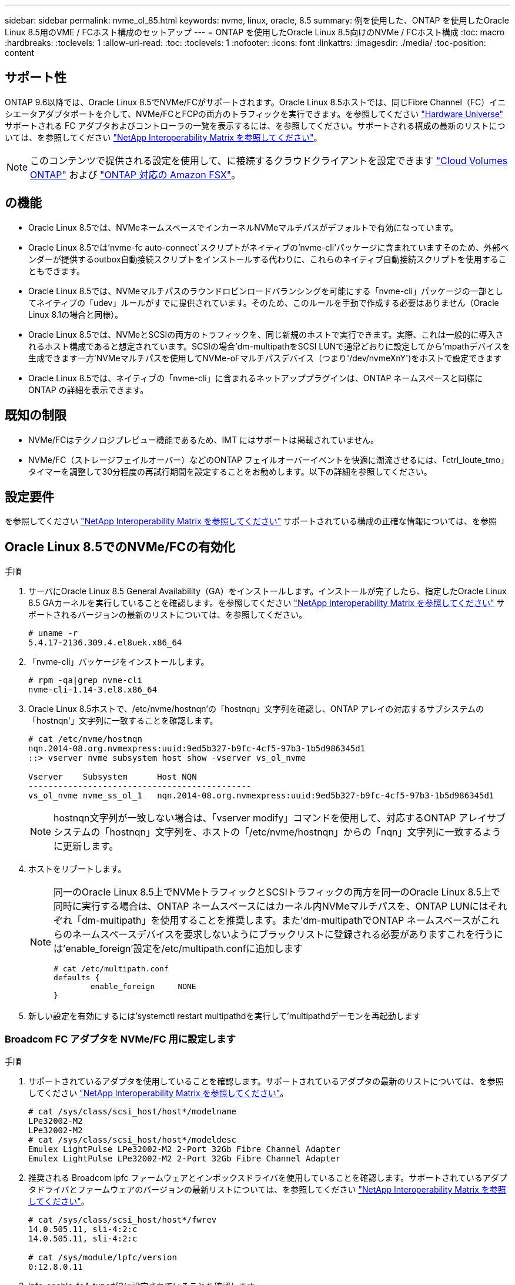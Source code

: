 ---
sidebar: sidebar 
permalink: nvme_ol_85.html 
keywords: nvme, linux, oracle, 8.5 
summary: 例を使用した、ONTAP を使用したOracle Linux 8.5用のVME / FCホスト構成のセットアップ 
---
= ONTAP を使用したOracle Linux 8.5向けのNVMe / FCホスト構成
:toc: macro
:hardbreaks:
:toclevels: 1
:allow-uri-read: 
:toc: 
:toclevels: 1
:nofooter: 
:icons: font
:linkattrs: 
:imagesdir: ./media/
:toc-position: content




== サポート性

ONTAP 9.6以降では、Oracle Linux 8.5でNVMe/FCがサポートされます。Oracle Linux 8.5ホストでは、同じFibre Channel（FC）イニシエータアダプタポートを介して、NVMe/FCとFCPの両方のトラフィックを実行できます。を参照してください link:https://hwu.netapp.com/["Hardware Universe"^] サポートされる FC アダプタおよびコントローラの一覧を表示するには、を参照してください。サポートされる構成の最新のリストについては、を参照してください link:https://mysupport.netapp.com/matrix/["NetApp Interoperability Matrix を参照してください"^]。


NOTE: このコンテンツで提供される設定を使用して、に接続するクラウドクライアントを設定できます link:https://docs.netapp.com/us-en/cloud-manager-cloud-volumes-ontap/index.html["Cloud Volumes ONTAP"^] および link:https://docs.netapp.com/us-en/cloud-manager-fsx-ontap/index.html["ONTAP 対応の Amazon FSX"^]。



== の機能

* Oracle Linux 8.5では、NVMeネームスペースでインカーネルNVMeマルチパスがデフォルトで有効になっています。
* Oracle Linux 8.5では'nvme-fc auto-connect`スクリプトがネイティブの'nvme-cli'パッケージに含まれていますそのため、外部ベンダーが提供するoutbox自動接続スクリプトをインストールする代わりに、これらのネイティブ自動接続スクリプトを使用することもできます。
* Oracle Linux 8.5では、NVMeマルチパスのラウンドロビンロードバランシングを可能にする「nvme-cli」パッケージの一部としてネイティブの「udev」ルールがすでに提供されています。そのため、このルールを手動で作成する必要はありません（Oracle Linux 8.1の場合と同様）。
* Oracle Linux 8.5では、NVMeとSCSIの両方のトラフィックを、同じ新規のホストで実行できます。実際、これは一般的に導入されるホスト構成であると想定されています。SCSIの場合'dm-multipathをSCSI LUNで通常どおりに設定してから'mpathデバイスを生成できます一方'NVMeマルチパスを使用してNVMe-oFマルチパスデバイス（つまり'/dev/nvmeXnY')をホストで設定できます
* Oracle Linux 8.5では、ネイティブの「nvme-cli」に含まれるネットアッププラグインは、ONTAP ネームスペースと同様にONTAP の詳細を表示できます。




== 既知の制限

* NVMe/FCはテクノロジプレビュー機能であるため、IMT にはサポートは掲載されていません。
* NVMe/FC（ストレージフェイルオーバー）などのONTAP フェイルオーバーイベントを快適に潮流させるには、「ctrl_loute_tmo」タイマーを調整して30分程度の再試行期間を設定することをお勧めします。以下の詳細を参照してください。




== 設定要件

を参照してください link:https://mysupport.netapp.com/matrix/["NetApp Interoperability Matrix を参照してください"^] サポートされている構成の正確な情報については、を参照



== Oracle Linux 8.5でのNVMe/FCの有効化

.手順
. サーバにOracle Linux 8.5 General Availability（GA）をインストールします。インストールが完了したら、指定したOracle Linux 8.5 GAカーネルを実行していることを確認します。を参照してください link:https://mysupport.netapp.com/matrix/["NetApp Interoperability Matrix を参照してください"^] サポートされるバージョンの最新のリストについては、を参照してください。
+
[listing]
----
# uname -r
5.4.17-2136.309.4.el8uek.x86_64
----
. 「nvme-cli」パッケージをインストールします。
+
[listing]
----
# rpm -qa|grep nvme-cli
nvme-cli-1.14-3.el8.x86_64
----
. Oracle Linux 8.5ホストで、/etc/nvme/hostnqn'の「hostnqn」文字列を確認し、ONTAP アレイの対応するサブシステムの「hostnqn'」文字列に一致することを確認します。
+
[listing]
----
# cat /etc/nvme/hostnqn
nqn.2014-08.org.nvmexpress:uuid:9ed5b327-b9fc-4cf5-97b3-1b5d986345d1
::> vserver nvme subsystem host show -vserver vs_ol_nvme

Vserver    Subsystem      Host NQN
---------------------------------------------
vs_ol_nvme nvme_ss_ol_1   nqn.2014-08.org.nvmexpress:uuid:9ed5b327-b9fc-4cf5-97b3-1b5d986345d1
----
+

NOTE: hostnqn文字列が一致しない場合は、「vserver modify」コマンドを使用して、対応するONTAP アレイサブシステムの「hostnqn」文字列を、ホストの「/etc/nvme/hostnqn」からの「nqn」文字列に一致するように更新します。

. ホストをリブートします。
+
[NOTE]
====
同一のOracle Linux 8.5上でNVMeトラフィックとSCSIトラフィックの両方を同一のOracle Linux 8.5上で同時に実行する場合は、ONTAP ネームスペースにはカーネル内NVMeマルチパスを、ONTAP LUNにはそれぞれ「dm-multipath」を使用することを推奨します。また'dm-multipathでONTAP ネームスペースがこれらのネームスペースデバイスを要求しないようにブラックリストに登録される必要がありますこれを行うには'enable_foreign'設定を/etc/multipath.confに追加します

[listing]
----
# cat /etc/multipath.conf
defaults {
        enable_foreign     NONE
}
----
====
. 新しい設定を有効にするには'systemctl restart multipathdを実行して'multipathdデーモンを再起動します




=== Broadcom FC アダプタを NVMe/FC 用に設定します

.手順
. サポートされているアダプタを使用していることを確認します。サポートされているアダプタの最新のリストについては、を参照してください link:https://mysupport.netapp.com/matrix/["NetApp Interoperability Matrix を参照してください"^]。
+
[listing]
----
# cat /sys/class/scsi_host/host*/modelname
LPe32002-M2
LPe32002-M2
# cat /sys/class/scsi_host/host*/modeldesc
Emulex LightPulse LPe32002-M2 2-Port 32Gb Fibre Channel Adapter
Emulex LightPulse LPe32002-M2 2-Port 32Gb Fibre Channel Adapter
----
. 推奨される Broadcom lpfc ファームウェアとインボックスドライバを使用していることを確認します。サポートされているアダプタドライバとファームウェアのバージョンの最新リストについては、を参照してください link:https://mysupport.netapp.com/matrix/["NetApp Interoperability Matrix を参照してください"^]。
+
[listing]
----
# cat /sys/class/scsi_host/host*/fwrev
14.0.505.11, sli-4:2:c
14.0.505.11, sli-4:2:c

# cat /sys/module/lpfc/version
0:12.8.0.11
----
. lpfc_enable_fc4_typeが3に設定されていることを確認します
+
[listing]
----
# cat /sys/module/lpfc/parameters/lpfc_enable_fc4_type
3
----
. イニシエータポートが動作中で、ターゲットLIFを認識できることを確認します。
+
[listing]
----
# cat /sys/class/fc_host/host*/port_name
0x100000109b1c1204
0x100000109b1c1205
# cat /sys/class/fc_host/host*/port_state
Online
Online
# cat /sys/class/scsi_host/host*/nvme_info
NVME Initiator Enabled
XRI Dist lpfc0 Total 6144 IO 5894 ELS 250
NVME LPORT lpfc0 WWPN x100000109b1c1204 WWNN x200000109b1c1204 DID x011d00 ONLINE
NVME RPORT WWPN x203800a098dfdd91 WWNN x203700a098dfdd91 DID x010c07 TARGET DISCSRVC ONLINE
NVME RPORT WWPN x203900a098dfdd91 WWNN x203700a098dfdd91 DID x011507 TARGET DISCSRVC ONLINE
NVME Statistics
LS: Xmt 0000000f78 Cmpl 0000000f78 Abort 00000000
LS XMIT: Err 00000000 CMPL: xb 00000000 Err 00000000
Total FCP Cmpl 000000002fe29bba Issue 000000002fe29bc4 OutIO 000000000000000a
abort 00001bc7 noxri 00000000 nondlp 00000000 qdepth 00000000 wqerr 00000000 err 00000000
FCP CMPL: xb 00001e15 Err 0000d906
NVME Initiator Enabled
XRI Dist lpfc1 Total 6144 IO 5894 ELS 250
NVME LPORT lpfc1 WWPN x100000109b1c1205 WWNN x200000109b1c1205 DID x011900 ONLINE
NVME RPORT WWPN x203d00a098dfdd91 WWNN x203700a098dfdd91 DID x010007 TARGET DISCSRVC ONLINE
NVME RPORT WWPN x203a00a098dfdd91 WWNN x203700a098dfdd91 DID x012a07 TARGET DISCSRVC ONLINE
NVME Statistics
LS: Xmt 0000000fa8 Cmpl 0000000fa8 Abort 00000000
LS XMIT: Err 00000000 CMPL: xb 00000000 Err 00000000
Total FCP Cmpl 000000002e14f170 Issue 000000002e14f17a OutIO 000000000000000a
abort 000016bb noxri 00000000 nondlp 00000000 qdepth 00000000 wqerr 00000000 err 00000000
FCP CMPL: xb 00001f50 Err 0000d9f8
----




=== 1MBのI/Oサイズを有効にしています

.手順
. lpfcドライバから問題 I/Oへの要求を最大1MBにするには'lpfc_sg_seg_cnt'パラメータを256に設定する必要があります
+
[listing]
----
# cat /etc/modprobe.d/lpfc.conf
options lpfc lpfc_sg_seg_cnt=256
----
. 「 racut-f 」コマンドを実行してからホストを再起動します。ホストが起動したら'lpfc_sg_seg_cnt'が256に設定されていることを確認します
+
[listing]
----
# cat /sys/module/lpfc/parameters/lpfc_sg_seg_cnt
256
----




== Marvell / QLogic FCアダプタをNVMe/FC用に設定します

.手順
. OL 8.5 GAカーネルに含まれているネイティブインボックスqla2xxxドライバには、最新のアップストリーム修正が含まれており、ONTAP サポートに不可欠です。サポートされているアダプタドライバとファームウェアのバージョンが実行されていることを確認します。
+
[listing]
----
# cat /sys/class/fc_host/host*/symbolic_name
QLE2742 FW:v9.06.02 DVR:v10.02.00.106-k
QLE2742 FW:v9.06.02 DVR:v10.02.00.106-k
----
. Marvell アダプタが NVMe/FC イニシエータとして機能できるように、「 ql2xnvmeenable 」が設定されていることを確認します。
+
[listing]
----
# cat /sys/module/qla2xxx/parameters/ql2xnvmeenable
1
----




== NVMe/FCを設定しています

NVMe/FC とは異なり、 NVMe/FC は自動接続機能を備えていません。これは、Linux NVMe/FCホストには次の2つの大きな制限事項があることを反映しています。

* パスが復活した後に自動再接続が行われない-NVMe/TCPは、パスがダウンしてからデフォルトの「Ctrl-loss -TTMO」の10分を超えて復活したパスに自動的に再接続することはできません。
* ホストのブート時に自動接続が行われない- NVMe/FCはホストのブート時にも自動的に接続できません。


ONTAP フェイルオーバーイベント(SFOなど)を快適に潮流させるには'Ctrl_LONS_TMOタイマーを調整して'30分間などの長い再試行期間を設定することをお勧めします手順は次のとおりです。

.手順
. イニシエータポートが、サポートされているNVMe/FC LIF経由で検出ログページデータを読み込めたかどうかを確認します。
+
[listing]
----
# nvme discover -t tcp -w 192.168.1.8 -a 192.168.1.51
Discovery Log Number of Records 10, Generation counter 119
=====Discovery Log Entry 0======
trtype: tcp
adrfam: ipv4
subtype: nvme subsystem
treq: not specified
portid: 0
trsvcid: 4420
subnqn: nqn.1992-08.com.netapp:sn.56e362e9bb4f11ebbaded039ea165abc:subsystem.nvme_118_tcp_1
traddr: 192.168.2.56
sectype: none
=====Discovery Log Entry 1======
trtype: tcp
adrfam: ipv4
subtype: nvme subsystem
treq: not specified
portid: 1
trsvcid: 4420
subnqn: nqn.1992-08.com.netapp:sn.56e362e9bb4f11ebbaded039ea165abc:subsystem.nvme_118_tcp_1
traddr: 192.168.1.51
sectype: none
=====Discovery Log Entry 2======
trtype: tcp
adrfam: ipv4
subtype: nvme subsystem
treq: not specified
portid: 0
trsvcid: 4420
subnqn: nqn.1992-08.com.netapp:sn.56e362e9bb4f11ebbaded039ea165abc:subsystem.nvme_118_tcp_2
traddr: 192.168.2.56
sectype: none
...
----
. 同様に、もう一方のNVMe/FCイニシエータターゲットLIFのコンボファイルが検出ログページのデータを正常に取得できることを確認してください。例：
+
[listing]
----
# nvme discover -t tcp -w 192.168.1.8 -a 192.168.1.51
# nvme discover -t tcp -w 192.168.1.8 -a 192.168.1.52
# nvme discover -t tcp -w 192.168.2.9 -a 192.168.2.56
# nvme discover -t tcp -w 192.168.2.9 -a 192.168.2.57
----
. 次に、ノード全体で、サポートされているすべてのNVMe/FCイニシエータターゲットLIFに対して「nvme connect -all」を実行します。パスが失われた場合に再試行するように'connect-allの間に'ctrl_loss _tmo'期間を延長してください（たとえば'-30分は'-l 1800'で設定できます）例：
+
[listing]
----
# nvme connect-all -t tcp -w 192.168.1.8 -a 192.168.1.51 -l 1800
# nvme connect-all -t tcp -w 192.168.1.8 -a 192.168.1.52 -l 1800
# nvme connect-all -t tcp -w 192.168.2.9 -a 192.168.2.56 -l 1800
# nvme connect-all -t tcp -w 192.168.2.9 -a 192.168.2.57 -l 1800
----




== NVMe/FC を検証しています

.手順
. Oracle Linux 8.5ホストで、次のNVMe/FC設定を確認します。
+
[listing]
----
# cat /sys/module/nvme_core/parameters/multipath
Y
# cat /sys/class/nvme-subsystem/nvme-subsys*/model
NetApp ONTAP Controller
NetApp ONTAP Controller
# cat /sys/class/nvme-subsystem/nvme-subsys*/iopolicy
round-robin
round-robin
----
. ネームスペースが作成され、ホストで正しく検出されていることを確認します。
+
[listing]
----
# nvme list
Node         SN                    Model
---------------------------------------------------------------
/dev/nvme0n1 814vWBNRwf9HAAAAAAAB  NetApp ONTAP Controller
/dev/nvme0n2 814vWBNRwf9HAAAAAAAB  NetApp ONTAP Controller
/dev/nvme0n3 814vWBNRwf9HAAAAAAAB  NetApp ONTAP Controller

Namespace Usage  Format                  FW            Rev
--------------------------------------------------------------
1                85.90 GB / 85.90 GB     4 KiB + 0 B   FFFFFFFF
2                85.90 GB / 85.90 GB     4 KiB + 0 B   FFFFFFFF
3                85.90 GB / 85.90 GB     4 KiB + 0 B   FFFFFFFF
----
. 各パスのコントローラの状態がライブで、適切なANAステータスであることを確認します
+
[listing]
----
# nvme list-subsys /dev/nvme0n1
nvme-subsys0 - NQN=nqn.1992-08.com.netapp:sn.5f5f2c4aa73b11e9967e00a098df41bd:subsystem.nvme_ss_ol_1
\
+- nvme0 fc traddr=nn-0x203700a098dfdd91:pn-0x203800a098dfdd91 host_traddr=nn-0x200000109b1c1204:pn-0x100000109b1c1204 live inaccessible
+- nvme1 fc traddr=nn-0x203700a098dfdd91:pn-0x203900a098dfdd91 host_traddr=nn-0x200000109b1c1204:pn-0x100000109b1c1204 live inaccessible
+- nvme2 fc traddr=nn-0x203700a098dfdd91:pn-0x203a00a098dfdd91 host_traddr=nn-0x200000109b1c1205:pn-0x100000109b1c1205 live optimized
+- nvme3 fc traddr=nn-0x203700a098dfdd91:pn-0x203d00a098dfdd91 host_traddr=nn-0x200000109b1c1205:pn-0x100000109b1c1205 live optimized
----
. ネットアッププラグインにONTAP ネームスペースデバイスごとに適切な値が表示されていることを確認します
+
[listing]
----
# nvme netapp ontapdevices -o column
Device       Vserver  Namespace Path
-----------------------------------
/dev/nvme0n1  vs_ol_nvme  /vol/ol_nvme_vol_1_1_0/ol_nvme_ns
/dev/nvme0n2  vs_ol_nvme  /vol/ol_nvme_vol_1_0_0/ol_nvme_ns
/dev/nvme0n3  vs_ol_nvme  /vol/ol_nvme_vol_1_1_1/ol_nvme_ns

NSID    UUID                                   Size
-----------------------------------------------------
1       72b887b1-5fb6-47b8-be0b-33326e2542e2   85.90GB
2       04bf9f6e-9031-40ea-99c7-a1a61b2d7d08   85.90GB
3       264823b1-8e03-4155-80dd-e904237014a4   85.90GB

# nvme netapp ontapdevices -o json
{
"ONTAPdevices" : [
    {
        "Device" : "/dev/nvme0n1",
        "Vserver" : "vs_ol_nvme",
        "Namespace_Path" : "/vol/ol_nvme_vol_1_1_0/ol_nvme_ns",
        "NSID" : 1,
        "UUID" : "72b887b1-5fb6-47b8-be0b-33326e2542e2",
        "Size" : "85.90GB",
        "LBA_Data_Size" : 4096,
        "Namespace_Size" : 20971520
    },
    {
        "Device" : "/dev/nvme0n2",
        "Vserver" : "vs_ol_nvme",
        "Namespace_Path" : "/vol/ol_nvme_vol_1_0_0/ol_nvme_ns",
        "NSID" : 2,
        "UUID" : "04bf9f6e-9031-40ea-99c7-a1a61b2d7d08",
        "Size" : "85.90GB",
        "LBA_Data_Size" : 4096,
        "Namespace_Size" : 20971520
      },
      {
         "Device" : "/dev/nvme0n3",
         "Vserver" : "vs_ol_nvme",
         "Namespace_Path" : "/vol/ol_nvme_vol_1_1_1/ol_nvme_ns",
         "NSID" : 3,
         "UUID" : "264823b1-8e03-4155-80dd-e904237014a4",
         "Size" : "85.90GB",
         "LBA_Data_Size" : 4096,
         "Namespace_Size" : 20971520
       },
  ]
}
----




== トラブルシューティング

NVMe/FC障害のトラブルシューティングを開始する前に、必ずIMT の仕様に準拠した設定を実行していることを確認してください。ホスト側の問題をデバッグするには、次の手順に進みます。



=== lpfc詳細ログ

次に'drivers /scsi/lpfc/lpfc_logmsg.h'に示されている'NVMe/FCで使用可能なlpfcドライバ・ロギング・ビットマスクのリストを示します

[listing]
----
#define LOG_NVME 0x00100000 /* NVME general events. */
#define LOG_NVME_DISC 0x00200000 /* NVME Discovery/Connect events. */
#define LOG_NVME_ABTS 0x00400000 /* NVME ABTS events. */
#define LOG_NVME_IOERR 0x00800000 /* NVME IO Error events. */
----
したがって'lpfcドライバの観点からNVMe/FCイベントをロギングするには'lpfc_log_verbose'ドライバ設定（/etc/modprobe.d/lpfc.confのlpfc行に追加）を上記のいずれかの値に設定します次に'dracut-fを実行してinitiramfsを再作成し'ホストを再起動します再起動後、上記の「LOG_NVME_DISCビットマスク」の例を使用して、詳細ログが適用されていることを確認します。

[listing]
----
# cat /etc/modprobe.d/lpfc.conf
lpfc_enable_fc4_type=3 lpfc_log_verbose=0xf00083
# cat /sys/module/lpfc/parameters/lpfc_log_verbose
15728771
----


=== qla2xxx詳細ログ

lpfc ドライバの場合と同様の、 NVMe/FC 用の qla2xxx ログ機能はありません。したがって、次の手順を使用して一般的な qla2xxx ログレベルを設定できます。

.手順
. 対応するmodprobe qla2xxx confファイルに'ql2xextended_error_logging=0x1e400000`の値を追加します
. 「 d racut-f 」コマンドを実行して「 initramfs 」を再作成し、ホストを再起動します。
. リブート後、次のように詳細ログが適用されていることを確認します。
+
[listing]
----
# cat /etc/modprobe.d/qla2xxx.conf
options qla2xxx ql2xnvmeenable=1 ql2xextended_error_logging=0x1e400000
# cat /sys/module/qla2xxx/parameters/ql2xextended_error_logging
507510784
----




=== 一般的な nvme-CLI エラーとその回避策があります

NVMe検出、NVMe接続、またはNVMe接続の実行中に「nvme-cli」コマンドによって表示されるエラーとその回避策を次の表に示します。

[cols="20, 20, 50"]
|===
| nvme-CLIにエラーが表示されます | 原因と考えられます | 回避策 


| 'Failed to write to /dev/nvme-Fabrics：Invalid argument ' error displayed during NVMe discover、NVMe connect、or NVMe connect-all | 構文が正しくありません | 指定されたNVMeコマンドに正しい構文を使用していることを確認します。 


| '/dev/nvme-Fabricsへの書き込みに失敗しました：NVMe検出、NVMe接続、またはNVMe Connect-all実行中にNo such file or directory」エラーが表示されます | 複数の問題が原因でこのエラーが発生する可能性一般的なケースとしては、指定したNVMeコマンドに誤った引数を渡した場合などがあります。  a| 
* 指定されたコマンドに適切な引数（WWNN文字列、WWPN文字列など）を渡したことを確認してください。
* 引数が正しいにもかかわらず、このエラーがまだ表示される場合は、「/sys/class/scsi_host*/nvme_info」の出力が正しいかどうかを確認します。NVMeイニシエータの「enabled」と表示され、NVMe/FCターゲットLIFがリモートポートのセクションに正しく表示されていることを確認します。例：
+
[listing]
----
# cat /sys/class/scsi_host/host*/nvme_info
NVME Initiator Enabled
NVME LPORT lpfc0 WWPN x10000090fae0ec9d WWNN x20000090fae0ec9d DID x012000 ONLINE
NVME RPORT WWPN x200b00a098c80f09 WWNN x200a00a098c80f09 DID x010601 TARGET DISCSRVC ONLINE
NVME Statistics
LS: Xmt 0000000000000006 Cmpl 0000000000000006
FCP: Rd 0000000000000071 Wr 0000000000000005 IO 0000000000000031
Cmpl 00000000000000a6 Outstanding 0000000000000001
NVME Initiator Enabled
NVME LPORT lpfc1 WWPN x10000090fae0ec9e WWNN x20000090fae0ec9e DID x012400 ONLINE
NVME RPORT WWPN x200900a098c80f09 WWNN x200800a098c80f09 DID x010301 TARGET DISCSRVC ONLINE
NVME Statistics
LS: Xmt 0000000000000006 Cmpl 0000000000000006
FCP: Rd 0000000000000073 Wr 0000000000000005 IO 0000000000000031
Cmpl 00000000000000a8 Outstanding 0000000000000001
----
* 出力「nvme_info」に上記のようにターゲットLIFが表示されない場合は、「/var/log/messages」および「dmesg」出力で疑わしいNVMe/FCエラーがないかを確認し、それに応じてレポートまたは修正してください。




| NVMe検出'NVMe接続'NVMe Connect-Allの実行中に'No discovery log entries to fetch'エラーが表示される | このエラーメッセージは、通常、「/etc/nvme/hostnqn」文字列がネットアップアレイの対応するサブシステムに追加されていない場合に表示されます。または'不正なhostnqn'文字列がそれぞれのサブシステムに追加されています | 正確な「 /etc/nvme/hostnqn 」文字列がネットアップアレイの対応するサブシステムに追加されていることを確認します（「 vserver nvme subsystem host show 」コマンドで確認します）。 


| 'Failed to write to /dev/nvme-Fabrics：Operation already in progress' displayed during NVMe discover、NVMe connect、or NVMe connect-all（NVMe接続-すべてのNVMe検出中に、オペレーションはすでに進行中です | このエラーメッセージは、コントローラの関連付けまたは指定された処理がすでに作成されている場合や作成中の場合に表示されます。これは、上記にインストールされている自動接続スクリプトの一部として発生する可能性があります。 | なしNVMe 検出を実行するには、しばらくしてからこのコマンドを実行してください。また、NVMe connectとconnect-allの場合は、「nvme list」を実行して、ネームスペースデバイスがすでに作成され、ホストに表示されていることを確認します。 
|===


=== テクニカルサポートへの連絡のタイミング

問題が解決しない場合は、次のファイルとコマンドの出力を収集し、テクニカルサポートに問い合わせてトリアージを依頼してください。

[listing]
----
cat /sys/class/scsi_host/host*/nvme_info
/var/log/messages
dmesg
nvme discover output as in:
nvme discover --transport=fc --traddr=nn-0x200a00a098c80f09:pn-0x200b00a098c80f09 --host-traddr=nn-0x20000090fae0ec9d:pn-0x10000090fae0ec9d
nvme list
nvme list-subsys /dev/nvmeXnY
----


== 既知の問題および対処方法

なし

